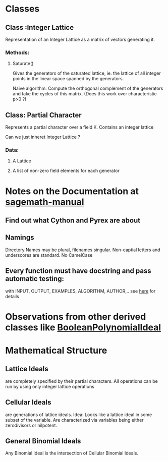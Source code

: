 * Classes
** Class :Integer Lattice
   Representation of an Integer Lattice as a matrix of vectors
   generating it. 
*** Methods:
**** Saturate() 
     Gives the generators of the saturated lattice, ie. the lattice of
     all integer points in the linear space spanned by the generators.

     Naive algorithm: Compute the orthogonal complement of the
     generators and take the cycles of this matrix. (Does this work
     over characteristic p>0 ?)

** Class: Partial Character
   Represents a partial character over a field K. Contains an integer
   lattice 
   
   Can we just inheret Integer Lattice ?
*** Data:
**** A Lattice
**** A list of non-zero field elements for each generator
* Notes on the Documentation at [[http://www.sagemath.org/doc/prog/node3.html][sagemath-manual]]
** Find out what Cython and Pyrex are about
** Namings
   Directory Names may be plural, filenames singular. Non-captial
   letters and underscores are standard. No CamelCase
** Every function must have docstring and pass automatic testing: 
   with INPUT, OUTPUT, EXAMPLES, ALGORITHM, AUTHOR,.. 
   see [[http://www.sagemath.org/doc/prog/node9.html][here]] for details
* Observations from other derived classes like [[http://sage.math.washington.edu/home/mhansen/sage-epydoc/sage.rings.polynomial.pbori.BooleanPolynomialIdeal-class.html][BooleanPolynomialIdeal]]
  
* Mathematical Structure
** Lattice Ideals 
   are completely specified by their partial characters. All
   operations can be run by using only integer lattice operations
** Cellular Ideals
   are generations of lattice ideals. Idea: Looks like a lattice ideal
   in some subset of the variable. 
   Are characterized via variables being either zerodivisors or
   nilpotent. 
** General Binomial Ideals
   Any Binomial Ideal is the intersection of Cellular Binomial Ideals.
   
